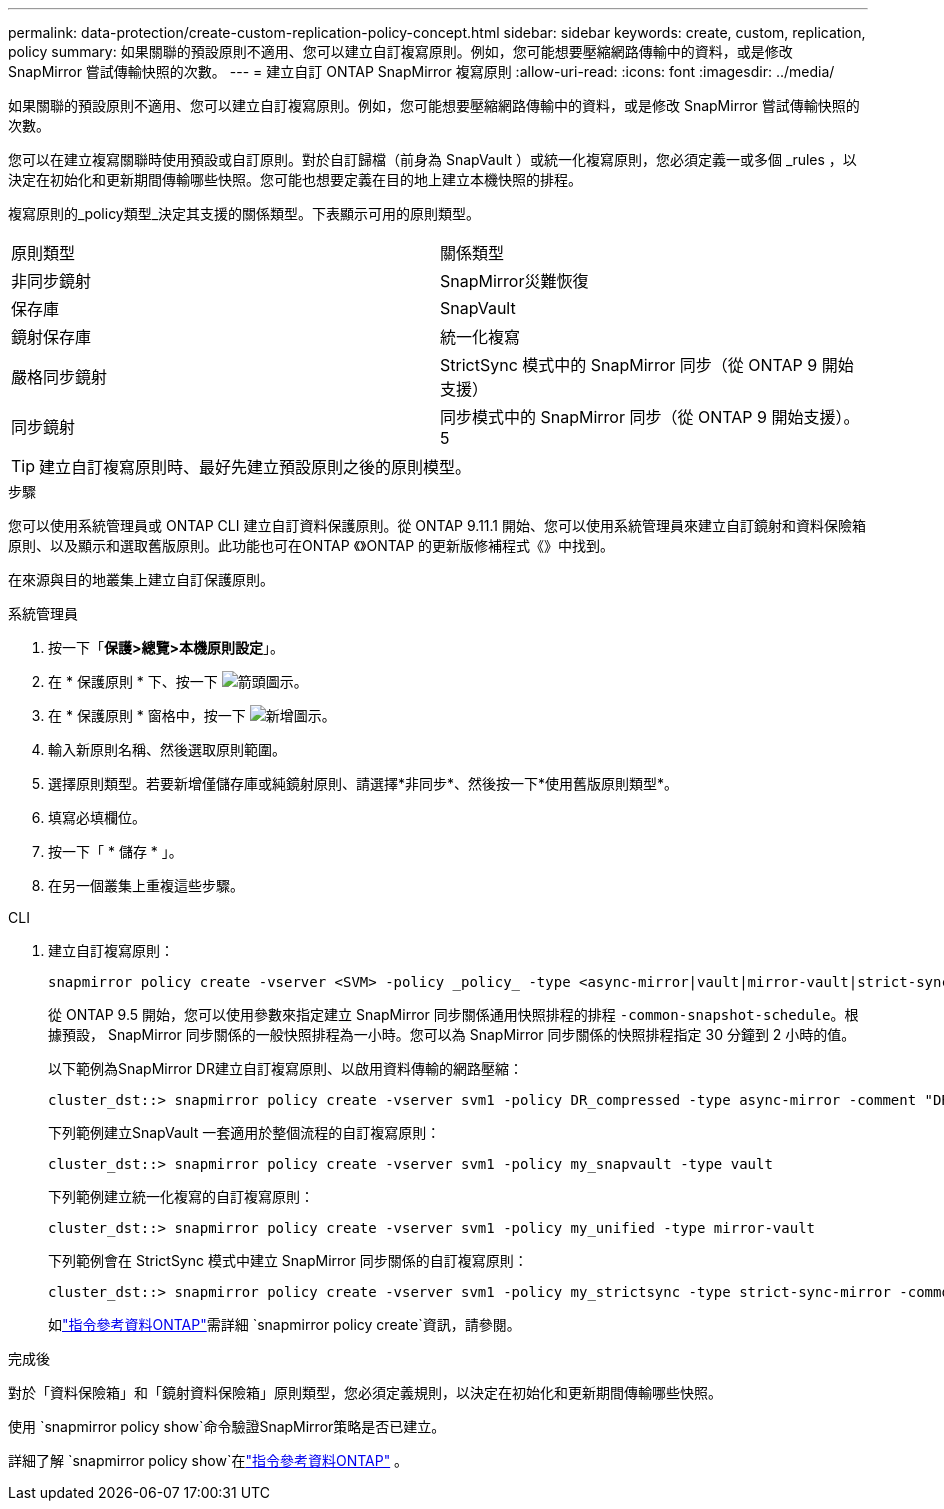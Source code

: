 ---
permalink: data-protection/create-custom-replication-policy-concept.html 
sidebar: sidebar 
keywords: create, custom, replication, policy 
summary: 如果關聯的預設原則不適用、您可以建立自訂複寫原則。例如，您可能想要壓縮網路傳輸中的資料，或是修改 SnapMirror 嘗試傳輸快照的次數。 
---
= 建立自訂 ONTAP SnapMirror 複寫原則
:allow-uri-read: 
:icons: font
:imagesdir: ../media/


[role="lead"]
如果關聯的預設原則不適用、您可以建立自訂複寫原則。例如，您可能想要壓縮網路傳輸中的資料，或是修改 SnapMirror 嘗試傳輸快照的次數。

您可以在建立複寫關聯時使用預設或自訂原則。對於自訂歸檔（前身為 SnapVault ）或統一化複寫原則，您必須定義一或多個 _rules ，以決定在初始化和更新期間傳輸哪些快照。您可能也想要定義在目的地上建立本機快照的排程。

複寫原則的_policy類型_決定其支援的關係類型。下表顯示可用的原則類型。

[cols="2*"]
|===


| 原則類型 | 關係類型 


 a| 
非同步鏡射
 a| 
SnapMirror災難恢復



 a| 
保存庫
 a| 
SnapVault



 a| 
鏡射保存庫
 a| 
統一化複寫



 a| 
嚴格同步鏡射
 a| 
StrictSync 模式中的 SnapMirror 同步（從 ONTAP 9 開始支援）



 a| 
同步鏡射
 a| 
同步模式中的 SnapMirror 同步（從 ONTAP 9 開始支援）。 5

|===
[TIP]
====
建立自訂複寫原則時、最好先建立預設原則之後的原則模型。

====
.步驟
您可以使用系統管理員或 ONTAP CLI 建立自訂資料保護原則。從 ONTAP 9.11.1 開始、您可以使用系統管理員來建立自訂鏡射和資料保險箱原則、以及顯示和選取舊版原則。此功能也可在ONTAP 《》ONTAP 的更新版修補程式《》中找到。

在來源與目的地叢集上建立自訂保護原則。

[role="tabbed-block"]
====
.系統管理員
--
. 按一下「*保護>總覽>本機原則設定*」。
. 在 * 保護原則 * 下、按一下 image:icon_arrow.gif["箭頭圖示"]。
. 在 * 保護原則 * 窗格中，按一下 image:icon_add.gif["新增圖示"]。
. 輸入新原則名稱、然後選取原則範圍。
. 選擇原則類型。若要新增僅儲存庫或純鏡射原則、請選擇*非同步*、然後按一下*使用舊版原則類型*。
. 填寫必填欄位。
. 按一下「 * 儲存 * 」。
. 在另一個叢集上重複這些步驟。


--
.CLI
--
. 建立自訂複寫原則：
+
[source, cli]
----
snapmirror policy create -vserver <SVM> -policy _policy_ -type <async-mirror|vault|mirror-vault|strict-sync-mirror|sync-mirror> -comment <comment> -tries <transfer_tries> -transfer-priority <low|normal> -is-network-compression-enabled <true|false>
----
+
從 ONTAP 9.5 開始，您可以使用參數來指定建立 SnapMirror 同步關係通用快照排程的排程 `-common-snapshot-schedule`。根據預設， SnapMirror 同步關係的一般快照排程為一小時。您可以為 SnapMirror 同步關係的快照排程指定 30 分鐘到 2 小時的值。

+
以下範例為SnapMirror DR建立自訂複寫原則、以啟用資料傳輸的網路壓縮：

+
[listing]
----
cluster_dst::> snapmirror policy create -vserver svm1 -policy DR_compressed -type async-mirror -comment "DR with network compression enabled" -is-network-compression-enabled true
----
+
下列範例建立SnapVault 一套適用於整個流程的自訂複寫原則：

+
[listing]
----
cluster_dst::> snapmirror policy create -vserver svm1 -policy my_snapvault -type vault
----
+
下列範例建立統一化複寫的自訂複寫原則：

+
[listing]
----
cluster_dst::> snapmirror policy create -vserver svm1 -policy my_unified -type mirror-vault
----
+
下列範例會在 StrictSync 模式中建立 SnapMirror 同步關係的自訂複寫原則：

+
[listing]
----
cluster_dst::> snapmirror policy create -vserver svm1 -policy my_strictsync -type strict-sync-mirror -common-snapshot-schedule my_sync_schedule
----
+
如link:https://docs.netapp.com/us-en/ontap-cli/snapmirror-policy-create.html["指令參考資料ONTAP"^]需詳細 `snapmirror policy create`資訊，請參閱。



.完成後
對於「資料保險箱」和「鏡射資料保險箱」原則類型，您必須定義規則，以決定在初始化和更新期間傳輸哪些快照。

使用 `snapmirror policy show`命令驗證SnapMirror策略是否已建立。

詳細了解 `snapmirror policy show`在link:https://docs.netapp.com/us-en/ontap-cli/snapmirror-policy-show.html["指令參考資料ONTAP"^] 。

--
====